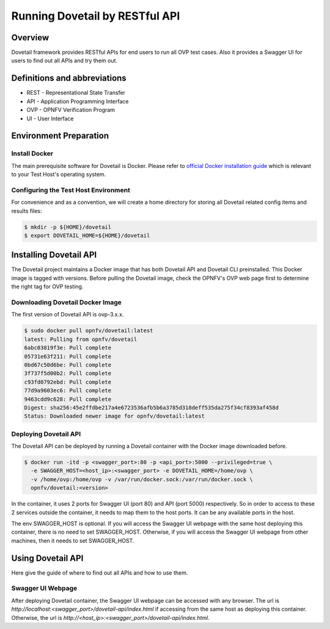.. This work is licensed under a Creative Commons Attribution 4.0 International License.
.. http://creativecommons.org/licenses/by/4.0
.. (c) OPNFV, Huawei Technologies Co.,Ltd and others.

===============================
Running Dovetail by RESTful API
===============================

Overview
--------

Dovetail framework provides RESTful APIs for end users to run all OVP test cases.
Also it provides a Swagger UI for users to find out all APIs and try them out.


Definitions and abbreviations
-----------------------------

- REST - Representational State Transfer
- API - Application Programming Interface
- OVP - OPNFV Verification Program
- UI - User Interface


Environment Preparation
-----------------------


Install Docker
^^^^^^^^^^^^^^

The main prerequisite software for Dovetail is Docker. Please refer to `official
Docker installation guide <https://docs.docker.com/install/>`_ which is relevant
to your Test Host's operating system.


Configuring the Test Host Environment
^^^^^^^^^^^^^^^^^^^^^^^^^^^^^^^^^^^^^

For convenience and as a convention, we will create a home directory for storing
all Dovetail related config items and results files:

.. code-block:: bash

   $ mkdir -p ${HOME}/dovetail
   $ export DOVETAIL_HOME=${HOME}/dovetail


Installing Dovetail API
-----------------------

The Dovetail project maintains a Docker image that has both Dovetail API and
Dovetail CLI preinstalled. This Docker image is tagged with versions.
Before pulling the Dovetail image, check the OPNFV's OVP web page first to
determine the right tag for OVP testing.


Downloading Dovetail Docker Image
^^^^^^^^^^^^^^^^^^^^^^^^^^^^^^^^^

The first version of Dovetail API is ovp-3.x.x.

.. code-block:: bash

   $ sudo docker pull opnfv/dovetail:latest
   latest: Pulling from opnfv/dovetail
   6abc03819f3e: Pull complete
   05731e63f211: Pull complete
   0bd67c50d6be: Pull complete
   3f737f5d00b2: Pull complete
   c93fd0792ebd: Pull complete
   77d9a9603ec6: Pull complete
   9463cdd9c628: Pull complete
   Digest: sha256:45e2ffdbe217a4e6723536afb5b6a3785d318deff535da275f34cf8393af458d
   Status: Downloaded newer image for opnfv/dovetail:latest


Deploying Dovetail API
^^^^^^^^^^^^^^^^^^^^^^

The Dovetail API can be deployed by running a Dovetail container with the Docker
image downloaded before.

.. code-block:: bash

   $ docker run -itd -p <swagger_port>:80 -p <api_port>:5000 --privileged=true \
     -e SWAGGER_HOST=<host_ip>:<swagger_port> -e DOVETAIL_HOME=/home/ovp \
     -v /home/ovp:/home/ovp -v /var/run/docker.sock:/var/run/docker.sock \
     opnfv/dovetail:<version>


In the container, it uses 2 ports for Swagger UI (port 80) and API (port 5000)
respectively. So in order to access to these 2 services outside the container,
it needs to map them to the host ports. It can be any available ports in the host.

The env SWAGGER_HOST is optional. If you will access the Swagger UI webpage with
the same host deploying this container, there is no need to set SWAGGER_HOST.
Otherwise, if you will access the Swagger UI webpage from other machines, then
it needs to set SWAGGER_HOST.


Using Dovetail API
------------------

Here give the guide of where to find out all APIs and how to use them.


Swagger UI Webpage
^^^^^^^^^^^^^^^^^^

After deploying Dovetail container, the Swagger UI webpage can be accessed with
any browser. The url is `http://localhost:<swagger_port>/dovetail-api/index.html`
if accessing from the same host as deploying this container. Otherwise, the url
is `http://<host_ip>:<swagger_port>/dovetail-api/index.html`.
